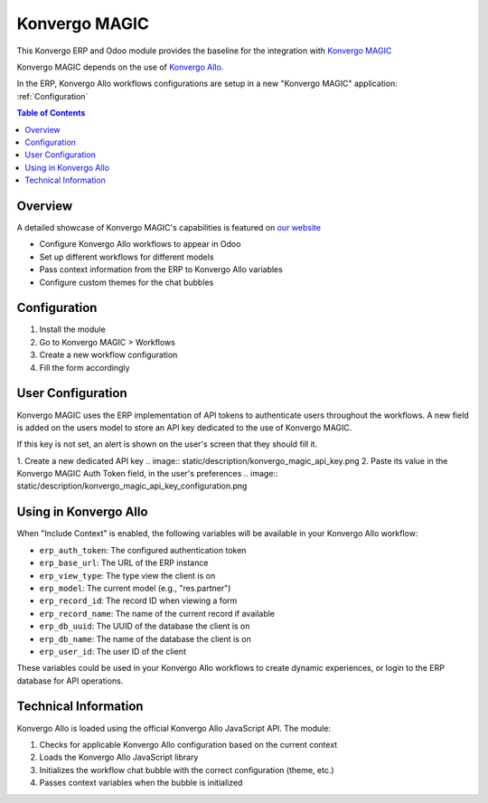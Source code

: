 =====================
Konvergo MAGIC
=====================

This Konvergo ERP and Odoo module provides the baseline for the integration with `Konvergo MAGIC <https://konvergo.com/r/MdA>`_

Konvergo MAGIC depends on the use of `Konvergo Allo <https://konvergo.com/r/aCB>`_.

In the ERP, Konvergo Allo workflows configurations are setup in a new "Konvergo MAGIC" application: :ref:`Configuration`

.. contents:: Table of Contents

Overview
--------

A detailed showcase of Konvergo MAGIC's capabilities is featured on `our website <https://konvergo.com/r/MdA>`_

* Configure Konvergo Allo workflows to appear in Odoo
* Set up different workflows for different models
* Pass context information from the ERP to Konvergo Allo variables
* Configure custom themes for the chat bubbles

.. _Configuration:

Configuration
-------------

1. Install the module
2. Go to Konvergo MAGIC > Workflows
3. Create a new workflow configuration
4. Fill the form accordingly

User Configuration
------------------

Konvergo MAGIC uses the ERP implementation of API tokens to authenticate users throughout the workflows.
A new field is added on the users model to store an API key dedicated to the use of Konvergo MAGIC.

If this key is not set, an alert is shown on the user's screen that they should fill it.

1. Create a new dedicated API key
.. image:: static/description/konvergo_magic_api_key.png
2. Paste its value in the Konvergo MAGIC Auth Token field, in the user's preferences
.. image:: static/description/konvergo_magic_api_key_configuration.png

Using in Konvergo Allo
----------------------

When "Include Context" is enabled, the following variables will be available in your 
Konvergo Allo workflow:

* ``erp_auth_token``: The configured authentication token
* ``erp_base_url``: The URL of the ERP instance
* ``erp_view_type``: The type view the client is on
* ``erp_model``: The current model (e.g., "res.partner")
* ``erp_record_id``: The record ID when viewing a form
* ``erp_record_name``: The name of the current record if available
* ``erp_db_uuid``: The UUID of the database the client is on
* ``erp_db_name``: The name of the database the client is on
* ``erp_user_id``: The user ID of the client

These variables could be used in your Konvergo Allo workflows to create
dynamic experiences, or login to the ERP database for API operations.

Technical Information
---------------------

Konvergo Allo is loaded using the official Konvergo Allo JavaScript API. The module:

1. Checks for applicable Konvergo Allo configuration based on the current context
2. Loads the Konvergo Allo JavaScript library
3. Initializes the workflow chat bubble with the correct configuration (theme, etc.)
4. Passes context variables when the bubble is initialized
